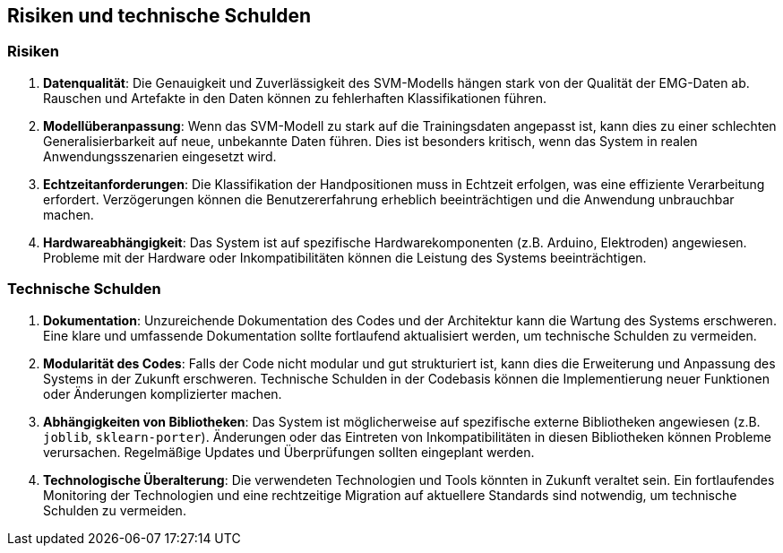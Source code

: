 [[section-technical-risks]]
== Risiken und technische Schulden

=== Risiken

1. **Datenqualität**: 
   Die Genauigkeit und Zuverlässigkeit des SVM-Modells hängen stark von der Qualität der EMG-Daten ab. Rauschen und Artefakte in den Daten können zu fehlerhaften Klassifikationen führen.

2. **Modellüberanpassung**: 
   Wenn das SVM-Modell zu stark auf die Trainingsdaten angepasst ist, kann dies zu einer schlechten Generalisierbarkeit auf neue, unbekannte Daten führen. Dies ist besonders kritisch, wenn das System in realen Anwendungsszenarien eingesetzt wird.

3. **Echtzeitanforderungen**: 
   Die Klassifikation der Handpositionen muss in Echtzeit erfolgen, was eine effiziente Verarbeitung erfordert. Verzögerungen können die Benutzererfahrung erheblich beeinträchtigen und die Anwendung unbrauchbar machen.

4. **Hardwareabhängigkeit**: 
   Das System ist auf spezifische Hardwarekomponenten (z.B. Arduino, Elektroden) angewiesen. Probleme mit der Hardware oder Inkompatibilitäten können die Leistung des Systems beeinträchtigen.

=== Technische Schulden

1. **Dokumentation**: 
   Unzureichende Dokumentation des Codes und der Architektur kann die Wartung des Systems erschweren. Eine klare und umfassende Dokumentation sollte fortlaufend aktualisiert werden, um technische Schulden zu vermeiden.

2. **Modularität des Codes**: 
   Falls der Code nicht modular und gut strukturiert ist, kann dies die Erweiterung und Anpassung des Systems in der Zukunft erschweren. Technische Schulden in der Codebasis können die Implementierung neuer Funktionen oder Änderungen komplizierter machen.

4. **Abhängigkeiten von Bibliotheken**: 
   Das System ist möglicherweise auf spezifische externe Bibliotheken angewiesen (z.B. `joblib`, `sklearn-porter`). Änderungen oder das Eintreten von Inkompatibilitäten in diesen Bibliotheken können Probleme verursachen. Regelmäßige Updates und Überprüfungen sollten eingeplant werden.

5. **Technologische Überalterung**: 
   Die verwendeten Technologien und Tools könnten in Zukunft veraltet sein. Ein fortlaufendes Monitoring der Technologien und eine rechtzeitige Migration auf aktuellere Standards sind notwendig, um technische Schulden zu vermeiden.
